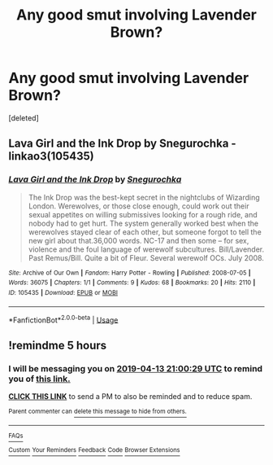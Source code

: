 #+TITLE: Any good smut involving Lavender Brown?

* Any good smut involving Lavender Brown?
:PROPERTIES:
:Score: 8
:DateUnix: 1555167698.0
:DateShort: 2019-Apr-13
:END:
[deleted]


** Lava Girl and the Ink Drop by Snegurochka - linkao3(105435)
:PROPERTIES:
:Author: wordhammer
:Score: 1
:DateUnix: 1555176543.0
:DateShort: 2019-Apr-13
:END:

*** [[https://archiveofourown.org/works/105435][*/Lava Girl and the Ink Drop/*]] by [[https://www.archiveofourown.org/users/Snegurochka/pseuds/Snegurochka][/Snegurochka/]]

#+begin_quote
  The Ink Drop was the best-kept secret in the nightclubs of Wizarding London. Werewolves, or those close enough, could work out their sexual appetites on willing submissives looking for a rough ride, and nobody had to get hurt. The system generally worked best when the werewolves stayed clear of each other, but someone forgot to tell the new girl about that.36,000 words. NC-17 and then some -- for sex, violence and the foul language of werewolf subcultures. Bill/Lavender. Past Remus/Bill. Quite a bit of Fleur. Several werewolf OCs. July 2008.
#+end_quote

^{/Site/:} ^{Archive} ^{of} ^{Our} ^{Own} ^{*|*} ^{/Fandom/:} ^{Harry} ^{Potter} ^{-} ^{Rowling} ^{*|*} ^{/Published/:} ^{2008-07-05} ^{*|*} ^{/Words/:} ^{36075} ^{*|*} ^{/Chapters/:} ^{1/1} ^{*|*} ^{/Comments/:} ^{9} ^{*|*} ^{/Kudos/:} ^{68} ^{*|*} ^{/Bookmarks/:} ^{20} ^{*|*} ^{/Hits/:} ^{2110} ^{*|*} ^{/ID/:} ^{105435} ^{*|*} ^{/Download/:} ^{[[https://archiveofourown.org/downloads/105435/Lava%20Girl%20and%20the%20Ink.epub?updated_at=1387611380][EPUB]]} ^{or} ^{[[https://archiveofourown.org/downloads/105435/Lava%20Girl%20and%20the%20Ink.mobi?updated_at=1387611380][MOBI]]}

--------------

*FanfictionBot*^{2.0.0-beta} | [[https://github.com/tusing/reddit-ffn-bot/wiki/Usage][Usage]]
:PROPERTIES:
:Author: FanfictionBot
:Score: 1
:DateUnix: 1555202137.0
:DateShort: 2019-Apr-14
:END:


** !remindme 5 hours
:PROPERTIES:
:Author: ThreePros
:Score: 0
:DateUnix: 1555171165.0
:DateShort: 2019-Apr-13
:END:

*** I will be messaging you on [[http://www.wolframalpha.com/input/?i=2019-04-13%2021:00:29%20UTC%20To%20Local%20Time][*2019-04-13 21:00:29 UTC*]] to remind you of [[https://www.reddit.com/r/HPfanfiction/comments/bcrd55/any_good_smut_involving_lavender_brown/eksxypt/][*this link.*]]

[[http://np.reddit.com/message/compose/?to=RemindMeBot&subject=Reminder&message=%5Bhttps://www.reddit.com/r/HPfanfiction/comments/bcrd55/any_good_smut_involving_lavender_brown/eksxypt/%5D%0A%0ARemindMe!%20%205%20hours][*CLICK THIS LINK*]] to send a PM to also be reminded and to reduce spam.

^{Parent commenter can} [[http://np.reddit.com/message/compose/?to=RemindMeBot&subject=Delete%20Comment&message=Delete!%20eksy1wa][^{delete this message to hide from others.}]]

--------------

[[http://np.reddit.com/r/RemindMeBot/comments/24duzp/remindmebot_info/][^{FAQs}]]

[[http://np.reddit.com/message/compose/?to=RemindMeBot&subject=Reminder&message=%5BLINK%20INSIDE%20SQUARE%20BRACKETS%20else%20default%20to%20FAQs%5D%0A%0ANOTE:%20Don't%20forget%20to%20add%20the%20time%20options%20after%20the%20command.%0A%0ARemindMe!][^{Custom}]]
[[http://np.reddit.com/message/compose/?to=RemindMeBot&subject=List%20Of%20Reminders&message=MyReminders!][^{Your Reminders}]]
[[http://np.reddit.com/message/compose/?to=RemindMeBotWrangler&subject=Feedback][^{Feedback}]]
[[https://github.com/SIlver--/remindmebot-reddit][^{Code}]]
[[https://np.reddit.com/r/RemindMeBot/comments/4kldad/remindmebot_extensions/][^{Browser Extensions}]]
:PROPERTIES:
:Author: RemindMeBot
:Score: 0
:DateUnix: 1555171231.0
:DateShort: 2019-Apr-13
:END:
